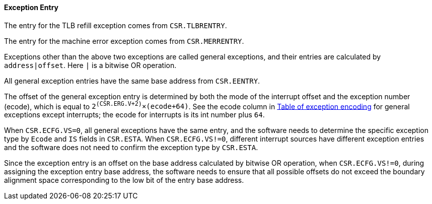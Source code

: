 [[exception-entry]]
==== Exception Entry

The entry for the TLB refill exception comes from `CSR.TLBRENTRY`.

The entry for the machine error exception comes from `CSR.MERRENTRY`.

Exceptions other than the above two exceptions are called general exceptions, and their entries are calculated by `address|offset`.
Here `|` is a bitwise OR operation.

All general exception entries have the same base address from `CSR.EENTRY`.

The offset of the general exception entry is determined by both the mode of the interrupt offset and the exception number (ecode), which is equal to `2^(CSR.ERG.V+2)^&#215;(ecode+64)`.
See the ecode column in <<table-of-exception-encoding,Table of exception encoding>> for general exceptions except interrupts; the ecode for interrupts is its int number plus `64`.

When `CSR.ECFG.VS=0`, all general exceptions have the same entry, and the software needs to determine the specific exception type by `Ecode` and `IS` fields in `CSR.ESTA`.
When `CSR.ECFG.VS!=0`, different interrupt sources have different exception entries and the software does not need to confirm the exception type by `CSR.ESTA`.

Since the exception entry is an offset on the base address calculated by bitwise OR operation, when `CSR.ECFG.VS!=0`, during assigning the exception entry base address, the software needs to ensure that all possible offsets do not exceed the boundary alignment space corresponding to the low bit of the entry base address.
